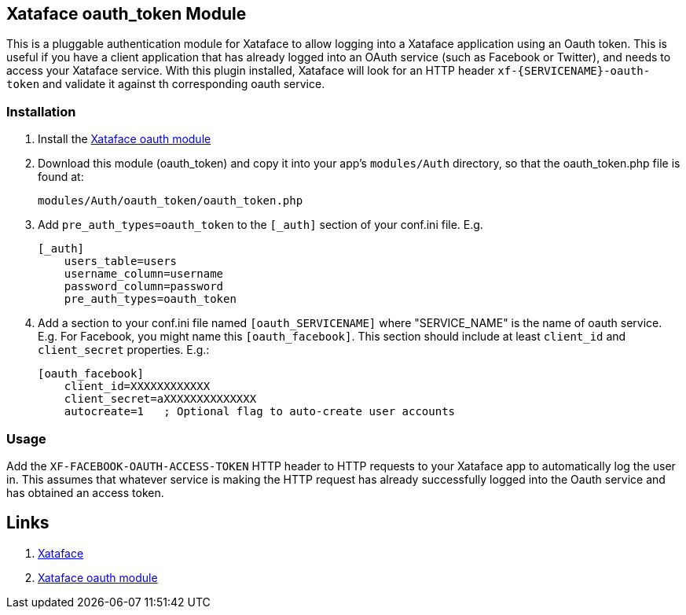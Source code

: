 == Xataface oauth_token Module

This is a pluggable authentication module for Xataface to allow logging into a Xataface application using an Oauth token.  This is useful if you have a client application that has already logged into an OAuth service (such as Facebook or Twitter), and needs to access your Xataface service.  With this plugin installed, Xataface will look for an HTTP header `xf-{SERVICENAME}-oauth-token` and validate it against th corresponding oauth service.

=== Installation

1. Install the https://github.com/shannah/xataface-module-oauth[Xataface oauth module]
2. Download this module (oauth_token) and copy it into your app's `modules/Auth` directory, so that the oauth_token.php file is found at:
+
`modules/Auth/oauth_token/oauth_token.php`
3. Add `pre_auth_types=oauth_token` to the `[_auth]` section of your conf.ini file.  E.g.
+
[source,ini]
----
[_auth]
    users_table=users
    username_column=username
    password_column=password
    pre_auth_types=oauth_token
----
4. Add a section to your conf.ini file named `[oauth_SERVICENAME]` where "SERVICE_NAME" is the name of oauth service.  E.g. For Facebook, you might name this `[oauth_facebook]`.  This section should include at least `client_id` and `client_secret` properties.  E.g.:
+
[source,ini]
----
[oauth_facebook]
    client_id=XXXXXXXXXXXX
    client_secret=aXXXXXXXXXXXXXX
    autocreate=1   ; Optional flag to auto-create user accounts
----


=== Usage

Add the `XF-FACEBOOK-OAUTH-ACCESS-TOKEN` HTTP header to HTTP requests to your Xataface app to automatically log the user in.  This assumes that whatever service is making the HTTP request has already successfully logged into the Oauth service and has obtained an access token.

== Links

. https://github.com/shannah/xataface[Xataface]
. https://github.com/shannah/xataface-module-oauth[Xataface oauth module]